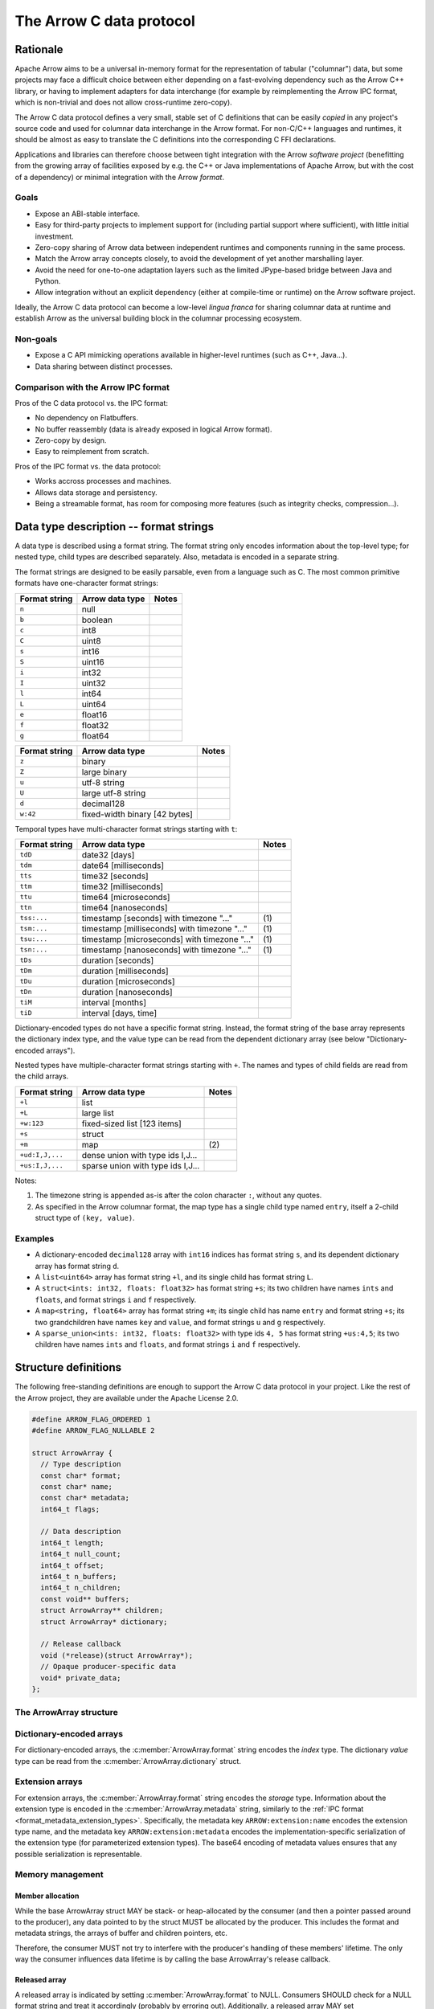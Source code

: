 .. Licensed to the Apache Software Foundation (ASF) under one
.. or more contributor license agreements.  See the NOTICE file
.. distributed with this work for additional information
.. regarding copyright ownership.  The ASF licenses this file
.. to you under the Apache License, Version 2.0 (the
.. "License"); you may not use this file except in compliance
.. with the License.  You may obtain a copy of the License at

..   http://www.apache.org/licenses/LICENSE-2.0

.. Unless required by applicable law or agreed to in writing,
.. software distributed under the License is distributed on an
.. "AS IS" BASIS, WITHOUT WARRANTIES OR CONDITIONS OF ANY
.. KIND, either express or implied.  See the License for the
.. specific language governing permissions and limitations
.. under the License.

=========================
The Arrow C data protocol
=========================

Rationale
=========

Apache Arrow aims to be a universal in-memory format for the representation
of tabular ("columnar") data, but some projects may face a difficult
choice between either depending on a fast-evolving dependency such as the
Arrow C++ library, or having to implement adapters for data interchange
(for example by reimplementing the Arrow IPC format, which is non-trivial
and does not allow cross-runtime zero-copy).

The Arrow C data protocol defines a very small, stable set of C definitions
that can be easily *copied* in any project's source code and used for columnar
data interchange in the Arrow format.  For non-C/C++ languages and runtimes,
it should be almost as easy to translate the C definitions into the
corresponding C FFI declarations.

Applications and libraries can therefore choose between tight integration
with the Arrow *software project* (benefitting from the growing array of
facilities exposed by e.g. the C++ or Java implementations of Apache Arrow,
but with the cost of a dependency) or minimal integration with the Arrow
*format*.

Goals
-----

* Expose an ABI-stable interface.
* Easy for third-party projects to implement support for (including partial
  support where sufficient), with little initial investment.
* Zero-copy sharing of Arrow data between independent runtimes
  and components running in the same process.
* Match the Arrow array concepts closely, to avoid the development of
  yet another marshalling layer.
* Avoid the need for one-to-one adaptation layers such as the limited
  JPype-based bridge between Java and Python.
* Allow integration without an explicit dependency (either at compile-time
  or runtime) on the Arrow software project.

Ideally, the Arrow C data protocol can become a low-level *lingua franca*
for sharing columnar data at runtime and establish Arrow as the universal
building block in the columnar processing ecosystem.

Non-goals
---------

* Expose a C API mimicking operations available in higher-level runtimes
  (such as C++, Java...).
* Data sharing between distinct processes.

Comparison with the Arrow IPC format
------------------------------------

Pros of the C data protocol vs. the IPC format:

* No dependency on Flatbuffers.
* No buffer reassembly (data is already exposed in logical Arrow format).
* Zero-copy by design.
* Easy to reimplement from scratch.

Pros of the IPC format vs. the data protocol:

* Works accross processes and machines.
* Allows data storage and persistency.
* Being a streamable format, has room for composing more features (such as
  integrity checks, compression...).

Data type description -- format strings
=======================================

A data type is described using a format string.  The format string only
encodes information about the top-level type; for nested type, child types
are described separately.  Also, metadata is encoded in a separate string.

The format strings are designed to be easily parsable, even from a language
such as C.  The most common primitive formats have one-character format
strings:

+-----------------+--------------------------+------------+
| Format string   | Arrow data type          | Notes      |
+=================+==========================+============+
| ``n``           | null                     |            |
+-----------------+--------------------------+------------+
| ``b``           | boolean                  |            |
+-----------------+--------------------------+------------+
| ``c``           | int8                     |            |
+-----------------+--------------------------+------------+
| ``C``           | uint8                    |            |
+-----------------+--------------------------+------------+
| ``s``           | int16                    |            |
+-----------------+--------------------------+------------+
| ``S``           | uint16                   |            |
+-----------------+--------------------------+------------+
| ``i``           | int32                    |            |
+-----------------+--------------------------+------------+
| ``I``           | uint32                   |            |
+-----------------+--------------------------+------------+
| ``l``           | int64                    |            |
+-----------------+--------------------------+------------+
| ``L``           | uint64                   |            |
+-----------------+--------------------------+------------+
| ``e``           | float16                  |            |
+-----------------+--------------------------+------------+
| ``f``           | float32                  |            |
+-----------------+--------------------------+------------+
| ``g``           | float64                  |            |
+-----------------+--------------------------+------------+

+-----------------+-----------------------------------+------------+
| Format string   | Arrow data type                   | Notes      |
+=================+===================================+============+
| ``z``           | binary                            |            |
+-----------------+-----------------------------------+------------+
| ``Z``           | large binary                      |            |
+-----------------+-----------------------------------+------------+
| ``u``           | utf-8 string                      |            |
+-----------------+-----------------------------------+------------+
| ``U``           | large utf-8 string                |            |
+-----------------+-----------------------------------+------------+
| ``d``           | decimal128                        |            |
+-----------------+-----------------------------------+------------+
| ``w:42``        | fixed-width binary [42 bytes]     |            |
+-----------------+-----------------------------------+------------+

Temporal types have multi-character format strings starting with ``t``:

+-----------------+---------------------------------------------------+------------+
| Format string   | Arrow data type                                   | Notes      |
+=================+===================================================+============+
| ``tdD``         | date32 [days]                                     |            |
+-----------------+---------------------------------------------------+------------+
| ``tdm``         | date64 [milliseconds]                             |            |
+-----------------+---------------------------------------------------+------------+
| ``tts``         | time32 [seconds]                                  |            |
+-----------------+---------------------------------------------------+------------+
| ``ttm``         | time32 [milliseconds]                             |            |
+-----------------+---------------------------------------------------+------------+
| ``ttu``         | time64 [microseconds]                             |            |
+-----------------+---------------------------------------------------+------------+
| ``ttn``         | time64 [nanoseconds]                              |            |
+-----------------+---------------------------------------------------+------------+
| ``tss:...``     | timestamp [seconds] with timezone "..."           | \(1)       |
+-----------------+---------------------------------------------------+------------+
| ``tsm:...``     | timestamp [milliseconds] with timezone "..."      | \(1)       |
+-----------------+---------------------------------------------------+------------+
| ``tsu:...``     | timestamp [microseconds] with timezone "..."      | \(1)       |
+-----------------+---------------------------------------------------+------------+
| ``tsn:...``     | timestamp [nanoseconds] with timezone "..."       | \(1)       |
+-----------------+---------------------------------------------------+------------+
| ``tDs``         | duration [seconds]                                |            |
+-----------------+---------------------------------------------------+------------+
| ``tDm``         | duration [milliseconds]                           |            |
+-----------------+---------------------------------------------------+------------+
| ``tDu``         | duration [microseconds]                           |            |
+-----------------+---------------------------------------------------+------------+
| ``tDn``         | duration [nanoseconds]                            |            |
+-----------------+---------------------------------------------------+------------+
| ``tiM``         | interval [months]                                 |            |
+-----------------+---------------------------------------------------+------------+
| ``tiD``         | interval [days, time]                             |            |
+-----------------+---------------------------------------------------+------------+

Dictionary-encoded types do not have a specific format string.  Instead, the
format string of the base array represents the dictionary index type, and the
value type can be read from the dependent dictionary array (see below
"Dictionary-encoded arrays").

Nested types have multiple-character format strings starting with ``+``.  The
names and types of child fields are read from the child arrays.

+------------------------+---------------------------------------------------+------------+
| Format string          | Arrow data type                                   | Notes      |
+========================+===================================================+============+
| ``+l``                 | list                                              |            |
+------------------------+---------------------------------------------------+------------+
| ``+L``                 | large list                                        |            |
+------------------------+---------------------------------------------------+------------+
| ``+w:123``             | fixed-sized list [123 items]                      |            |
+------------------------+---------------------------------------------------+------------+
| ``+s``                 | struct                                            |            |
+------------------------+---------------------------------------------------+------------+
| ``+m``                 | map                                               | \(2)       |
+------------------------+---------------------------------------------------+------------+
| ``+ud:I,J,...``        | dense union with type ids I,J...                  |            |
+------------------------+---------------------------------------------------+------------+
| ``+us:I,J,...``        | sparse union with type ids I,J...                 |            |
+------------------------+---------------------------------------------------+------------+

Notes:

(1)
   The timezone string is appended as-is after the colon character ``:``, without
   any quotes.

(2)
   As specified in the Arrow columnar format, the map type has a single child type
   named ``entry``, itself a 2-child struct type of ``(key, value)``.

Examples
--------

* A dictionary-encoded ``decimal128`` array with ``int16`` indices has format
  string ``s``, and its dependent dictionary array has format string ``d``.
* A ``list<uint64>`` array has format string ``+l``, and its single child
  has format string ``L``.
* A ``struct<ints: int32, floats: float32>`` has format string ``+s``; its two
  children have names ``ints`` and ``floats``, and format strings ``i`` and
  ``f`` respectively.
* A ``map<string, float64>`` array has format string ``+m``; its single child
  has name ``entry`` and format string ``+s``; its two grandchildren have names
  ``key`` and ``value``, and format strings ``u`` and ``g`` respectively.
* A ``sparse_union<ints: int32, floats: float32>`` with type ids ``4, 5``
  has format string ``+us:4,5``; its two children have names ``ints`` and
  ``floats``, and format strings ``i`` and ``f`` respectively.


Structure definitions
=====================

The following free-standing definitions are enough to support the Arrow
C data protocol in your project.  Like the rest of the Arrow project, they
are available under the Apache License 2.0.

.. code-block:: c

   #define ARROW_FLAG_ORDERED 1
   #define ARROW_FLAG_NULLABLE 2

   struct ArrowArray {
     // Type description
     const char* format;
     const char* name;
     const char* metadata;
     int64_t flags;

     // Data description
     int64_t length;
     int64_t null_count;
     int64_t offset;
     int64_t n_buffers;
     int64_t n_children;
     const void** buffers;
     struct ArrowArray** children;
     struct ArrowArray* dictionary;

     // Release callback
     void (*release)(struct ArrowArray*);
     // Opaque producer-specific data
     void* private_data;
   };

The ArrowArray structure
------------------------

.. c:member:: const char* ArrowArray.format

   Mandatory.  A null-terminated, UTF8-encoded string describing
   the data type.  If the data type is nested, child types are not
   encoded here but in the :c:member:`ArrowArray.children` arrays.

   Consumers MAY decide not to support all data types, but they
   should document this limitation.

.. c:member:: const char* ArrowArray.name

   Optional.  A null-terminated, UTF8-encoded string of the field
   or array name.  This is mainly used to reconstruct child fields
   of nested arrays.

   Producers MAY decide not to provide this information, and consumers
   MAY decide to ignore it.  If omitted, MAY be NULL or an empty string.

.. c:member:: const char* ArrowArray.metadata

   Optional.  A null-terminated, UTF8-encoded string describing
   the type's metadata.  If the data type is nested, child types are not
   encoded here but in the :c:member:`ArrowArray.children` arrays.

   MUST be a JSON-compatible mapping of UTF8 strings to UTF8 strings.
   Whitespace MUST only use the 0x20 character. Example::

      {"key1": "base64-encoded value1", "key2": "base64-encode value2"}

   If omitted, MUST be NULL (not an empty string).

   Consumers MAY choose to ignore metadata.  Even then, they SHOULD keep
   the metadata string around so as to propagate its information to their
   own consumers.

.. c:member:: int64_t ArrowArray.flags

   Optional.  A bitfield of flags enriching the type or array description.
   Its value is computed by OR'ing together the flag values.
   The following flags are available:

   * ``ARROW_FLAG_NULLABLE``: whether this field is semantically nullable
     (regardless of whether it actually has null values).
   * ``ARROW_FLAG_ORDERED``: for dictionary-encoded arrays, whether the
     ordering of dictionary indices is semantically meaningful.

   If omitted, MUST be 0.

   Consumers MAY choose to ignore some or all of the flags.  Even then,
   they SHOULD keep this value around so as to propagate its information
   to their own consumers.

.. c:member:: int64_t ArrowArray.length

   Mandatory.  The logical length of the array (i.e. its number of items).

.. c:member:: int64_t ArrowArray.null_count

   Mandatory.  The number of null items in the array.  MAY be -1 if not
   yet computed.

.. c:member:: int64_t ArrowArray.offset

   Mandatory.  The logical offset inside the array (i.e. the number of items
   from the physical start of the buffers).  MUST be 0 or positive.

   Producers MAY specify that they will only produce 0-offset arrays to
   ease implementation of consumer code.
   Consumers MAY decide not to support non-0-offset arrays, but they
   should document this limitation.

.. c:member:: int64_t ArrowArray.n_buffers

   Mandatory.  The number of physical buffers backing this array.  The
   number of buffers is a function of the data type, as described in the
   :ref:`Columnar format specification <format_columnar>`.

   Buffers of children arrays are not included.

.. c:member:: const void** ArrowArray.buffers

   Mandatory.  A C array of pointers to the start of each physical buffer
   backing this array.  Each `void*` pointer is the physical start of
   a contiguous buffer.  There must be :c:member:`ArrowArray.n_buffers` pointers.

   The producer MUST ensure that each contiguous buffer is large enough to
   represent `length + offset` values encoded according to the
   :ref:`Columnar format specification <format_columnar>`.

   The pointer to the null bitmap buffer, if the data type specifies one,
   MAY be NULL only if :c:member:`ArrowArray.null_count` is 0.

   Buffers of children arrays are not included.

.. c:member:: int64_t ArrowArray.n_children

   Mandatory.  The number of children this array has.  The number of children
   is a function of the data type, as described in the
   :ref:`Columnar format specification <format_columnar>`.

.. c:member:: ArrowArray** ArrowArray.children

   Optional.  A C array of pointers to each child array of this array.
   There must be :c:member:`ArrowArray.n_children` pointers.

   MAY be NULL only if :c:member:`ArrowArray.n_children` is 0.

.. c:member:: ArrowArray* ArrowArray.dictionary

   Optional.  A pointer to the underlying array of dictionary values.

   MUST be present if the ArrowArray represents a dictionary-encoded array.
   MUST be NULL otherwise.

.. c:member:: void (*ArrowArray.release)(struct ArrowArray*)

   Recommended.  A pointer to a producer-provided release callback.

   The release callback MAY be null which means absent.  In this case,
   the consumer will not be able to tell the producer when it is finished
   with the data.  Still, this may be acceptable for synchronous consumers
   called by the producer, or if application-specific lifetime rules
   are defined.

   If not NULL, the consumer MUST call this callback to signal that it
   doesn't need the array, its data or any of its child data anymore.
   It must pass the *current* address of the ArrowArray struct as the callback
   parameter.

.. c:member:: void* ArrowArray.private_data

   Optional.  An opaque pointer to producer-provided private data.

   Consumers MUST not process this member.  Lifetime of this member
   is handled by the producer, and especially by the release callback.


Dictionary-encoded arrays
-------------------------

For dictionary-encoded arrays, the :c:member:`ArrowArray.format` string
encodes the *index* type.  The dictionary *value* type can be read
from the :c:member:`ArrowArray.dictionary` struct.

Extension arrays
----------------

For extension arrays, the :c:member:`ArrowArray.format` string encodes the
*storage* type.  Information about the extension type is encoded in the
:c:member:`ArrowArray.metadata` string, similarly to the
:ref:`IPC format <format_metadata_extension_types>`.  Specifically, the
metadata key ``ARROW:extension:name``  encodes the extension type name,
and the metadata key ``ARROW:extension:metadata`` encodes the
implementation-specific serialization of the extension type (for
parameterized extension types).  The base64 encoding of metadata values
ensures that any possible serialization is representable.

Memory management
-----------------

Member allocation
'''''''''''''''''

While the base ArrowArray struct MAY be stack- or heap-allocated by
the consumer (and then a pointer passed around to the producer), any
data pointed to by the struct MUST be allocated by the producer.  This
includes the format and metadata strings, the arrays of buffer and children
pointers, etc.

Therefore, the consumer MUST not try to interfere with the producer's
handling of these members' lifetime.  The only way the consumer influences
data lifetime is by calling the base ArrowArray's release callback.

Released array
''''''''''''''

A released array is indicated by setting :c:member:`ArrowArray.format` to
NULL.  Consumers SHOULD check for a NULL format string and treat it
accordingly (probably by erroring out).  Additionally, a released array
MAY set :c:member:`ArrowArray.release` to NULL.

Release callback semantics -- for consumers
'''''''''''''''''''''''''''''''''''''''''''

Consumers MUST call an array's release callback when they won't be using
it anymore, but they MUST not call any of its child arrays' release callbacks
(including the optional dictionary).  The producer is responsible for releasing
the children.

Consumers MUST check that the release callback is non-NULL before calling it.
The release callback being NULL is not an error, it should just be ignored.

In any case, a consumer MUST not try to access the ArrowArray struct anymore
after calling its release callback -- including any associated data such
as its children.

Release callback semantics -- for producers
'''''''''''''''''''''''''''''''''''''''''''

If producers need additional information for lifetime handling (for
example, a C++ producer may want to use ``shared_ptr`` for array and
buffer lifetime), they MUST use the :c:member:`ArrowArray.private_data`
member to locate the required bookkeeping information.

The release callback MUST not assume that the struct will be located
at the same memory location as when it was originally produced.  The consumer
is free to move the struct around (see "Movability").

The release callback MUST walk all children arrays (including the optional
dictionary) and call their own release callbacks.

The release callback MUST free any data area directly owned by the struct
(such as the buffers and children arrays).

The release callback MUST mark the array as released, by setting
:c:member:`ArrowArray.format` to NULL.

Additionally, the release callback MUST be idempotent, which is commonly
achieved by setting itself to NULL.

Movability
''''''''''

The consumer can *move* the ``ArrowArray`` struct by bitwise copying (or
shallow member-wise copying).  Then it MUST mark the source struct released
(see "released array" above for how to do it) but **without** calling the
release callback.  This ensures that only one live copy of the struct is
active at any given time and that lifetime is correctly communicated to
the producer.

It is possible to move a child array, but the parent array MUST be released
immediately afterwards, as it won't point to a valid child array anymore.
This satisfies the use case of keeping only a subset of child arrays, while
releasing the others.

.. note::

   For bitwise copying to work correctly, the pointers inside the struct
   (including private_data) MUST not point inside the struct itself.
   Also, external pointers to the struct MUST not be stored by the producer.
   Instead, the producer MUST use the :c:member:`ArrowArray.private_data`
   member so as to remember any necessary bookkeeping information.

Example use case
================

A C++ database engine wants to provide the option to deliver results in Arrow
format, but without imposing themselves a dependency on the Arrow software
libraries.  With the Arrow C data protocol, the engine can let the caller pass
a pointer to a ``ArrowArray`` structure, and fill it with the next chunk of
results.

It can do so without including the Arrow C++ headers or linking with the
Arrow DLLs.  Furthermore, the database engine's C API can benefit other
runtimes and libraries that know about the Arrow C data protocol,
through e.g. a C FFI layer.

If the database wants to return a multi-column result set, it can easily
be represented in either of two ways:

* an array of ``ArrowArray`` structures, one per column;
* or a single ``ArrowArray`` structure representing a struct array, with one
  child array per column.

C producer examples
===================

Exporting a simple ``int32`` array
----------------------------------

Export a no-nulls C-malloc()ed ``int32`` array as a Arrow array, transferring
ownership to the consumer:

.. code-block:: c

   static void release_int32_array(struct ArrowArray* array) {
      assert(array->n_children == NULL);
      assert(array->n_buffers == 2);
      free(array->buffers[1]);
      free(array->buffers);
      array->format = NULL;
      array->release = NULL;
   }

   void export_int32_array(const int32_t* data, int64_t nitems,
                           struct ArrowArray* array) {
      // Initialize primitive fields
      *array = (struct ArrowArray) {
         // Type description
         .format = "l",
         .name = "",
         .metadata = NULL,
         .flags = 0,
         // Data description
         .length = nitems,
         .offset = 0,
         .null_count = 0,
         .n_buffers = 2,
         .n_children = 0,
         .children = NULL,
         .dictionary = NULL,
         // Bookkeeping
         .release = &release_int32_array
      };
      // Allocate list of buffers
      array->buffers = (const void**) malloc(sizeof(void*) * array->n_buffers);
      assert(array->buffers != NULL);
      array->buffers[0] = NULL;  // no nulls, null bitmap can be omitted
      array->buffers[1] = data;
   }

Exporting a ``struct<float32, utf8>`` array
-------------------------------------------

Export C-malloc()ed arrays in Arrow-compatible layout as a Arrow struct array,
transferring ownership to the consumer:

.. code-block:: c

   static void release_owned_array(struct ArrowArray* array) {
      int i;
      for (i = 0; i < array->n_children; ++i) {
         struct ArrowArray* child = &array->children[i];
         if (child->release != NULL) {
            child->release(child);
         }
      }
      free(array->children);
      for (i = 0; i < array->n_buffers; ++i) {
         free(array->buffers[i]);
      }
      free(array->buffers);
      array->format = NULL;
      array->release = NULL;
   }

   void export_float32_utf8_array(
         int64_t nitems,
         const uint8_t* float32_nulls, const float* float32_data,
         const uint8_t* utf8_nulls, const int32_t* utf8_offsets, const uint8_t* utf8_data,
         struct ArrowArray* array) {
      struct ArrowArray* child;

      //
      // Initialize parent array
      //
      *array = (struct ArrowArray) {
         // Type description
         .format = "+s",
         .name = "",
         .metadata = NULL,
         .flags = 0,
         // Data description
         .length = nitems,
         .offset = 0,
         .null_count = 0,
         .n_buffers = 1,
         .n_children = 2,
         .dictionary = NULL,
         // Bookkeeping
         .release = &release_owned_array
      };
      // Allocate list of parent buffers
      array->buffers = (const void**) malloc(sizeof(void*) * array->n_buffers);
      array->buffers[0] = NULL;  // no nulls, null bitmap can be omitted
      // Allocate list of children arrays
      array->children = (const void**) malloc(sizeof(struct ArrowArray*) *
                                              array->n_children);

      //
      // Initialize child array #1
      //
      child = array->children[0] = malloc(sizeof(struct ArrowArray));
      *child = (struct ArrowArray) {
         // Type description
         .format = "f",
         .name = "floats",
         .metadata = NULL,
         .flags = ARROW_FLAG_NULLABLE,
         // Data description
         .length = nitems,
         .offset = 0,
         .null_count = -1,
         .n_buffers = 2,
         .n_children = 0,
         .dictionary = NULL,
         .children = NULL,
         // Bookkeeping
         .release = &release_owned_array
      };
      child->buffers = (const void**) malloc(sizeof(void*) * array->n_buffers);
      child->buffers[0] = float32_nulls;
      child->buffers[1] = float32_data;

      //
      // Initialize child array #2
      //
      child = array->children[1] = malloc(sizeof(struct ArrowArray));
      *child = (struct ArrowArray) {
         // Type description
         .format = "u",
         .name = "strings",
         .metadata = NULL,
         .flags = ARROW_FLAG_NULLABLE,
         // Data description
         .length = nitems,
         .offset = 0,
         .null_count = -1,
         .n_buffers = 3,
         .n_children = 0,
         .dictionary = NULL,
         .children = NULL,
         // Bookkeeping
         .release = &release_owned_array
      };
      child->buffers = (const void**) malloc(sizeof(void*) * array->n_buffers);
      child->buffers[0] = utf8_nulls;
      child->buffers[1] = utf8_offsets;
      child->buffers[2] = utf8_data;
   }


Updating this specification
===========================

Once this specification is supported in an official Arrow release, the C
ABI is frozen.  This means the C struct ``ArrowArray`` should not get any
more changes.  Backwards-compatible changes may still be added, for example
new :c:member:`ArrowArray.flags` values or expanded possibilities for
the :c:member:`ArrowArray.format` string.

Any incompatible changes should be part of a new specification, for example
"Arrow C data protocol v2".

Inspiration
===========

The Arrow C data protocol is inspired by the `Python buffer protocol`_,
which has proven immensely successful in allowing various Python libraries
exchange numerical data with no knowledge of each other and near-zero
adaptation cost.


.. _Python buffer protocol: https://www.python.org/dev/peps/pep-3118/
